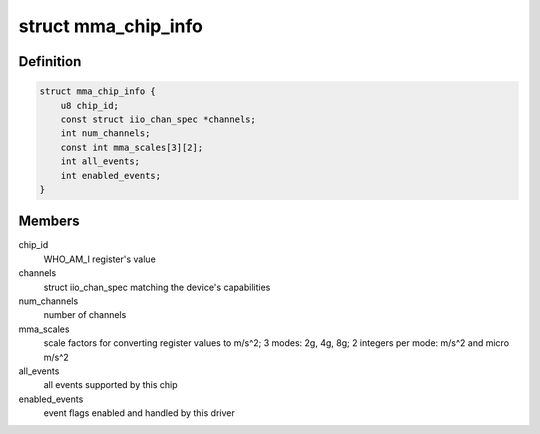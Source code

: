 .. -*- coding: utf-8; mode: rst -*-
.. src-file: drivers/iio/accel/mma8452.c

.. _`mma_chip_info`:

struct mma_chip_info
====================

.. c:type:: struct mma_chip_info

    chip specific data

.. _`mma_chip_info.definition`:

Definition
----------

.. code-block:: c

    struct mma_chip_info {
        u8 chip_id;
        const struct iio_chan_spec *channels;
        int num_channels;
        const int mma_scales[3][2];
        int all_events;
        int enabled_events;
    }

.. _`mma_chip_info.members`:

Members
-------

chip_id
    WHO_AM_I register's value

channels
    struct iio_chan_spec matching the device's
    capabilities

num_channels
    number of channels

mma_scales
    scale factors for converting register values
    to m/s^2; 3 modes: 2g, 4g, 8g; 2 integers
    per mode: m/s^2 and micro m/s^2

all_events
    all events supported by this chip

enabled_events
    event flags enabled and handled by this driver

.. This file was automatic generated / don't edit.

